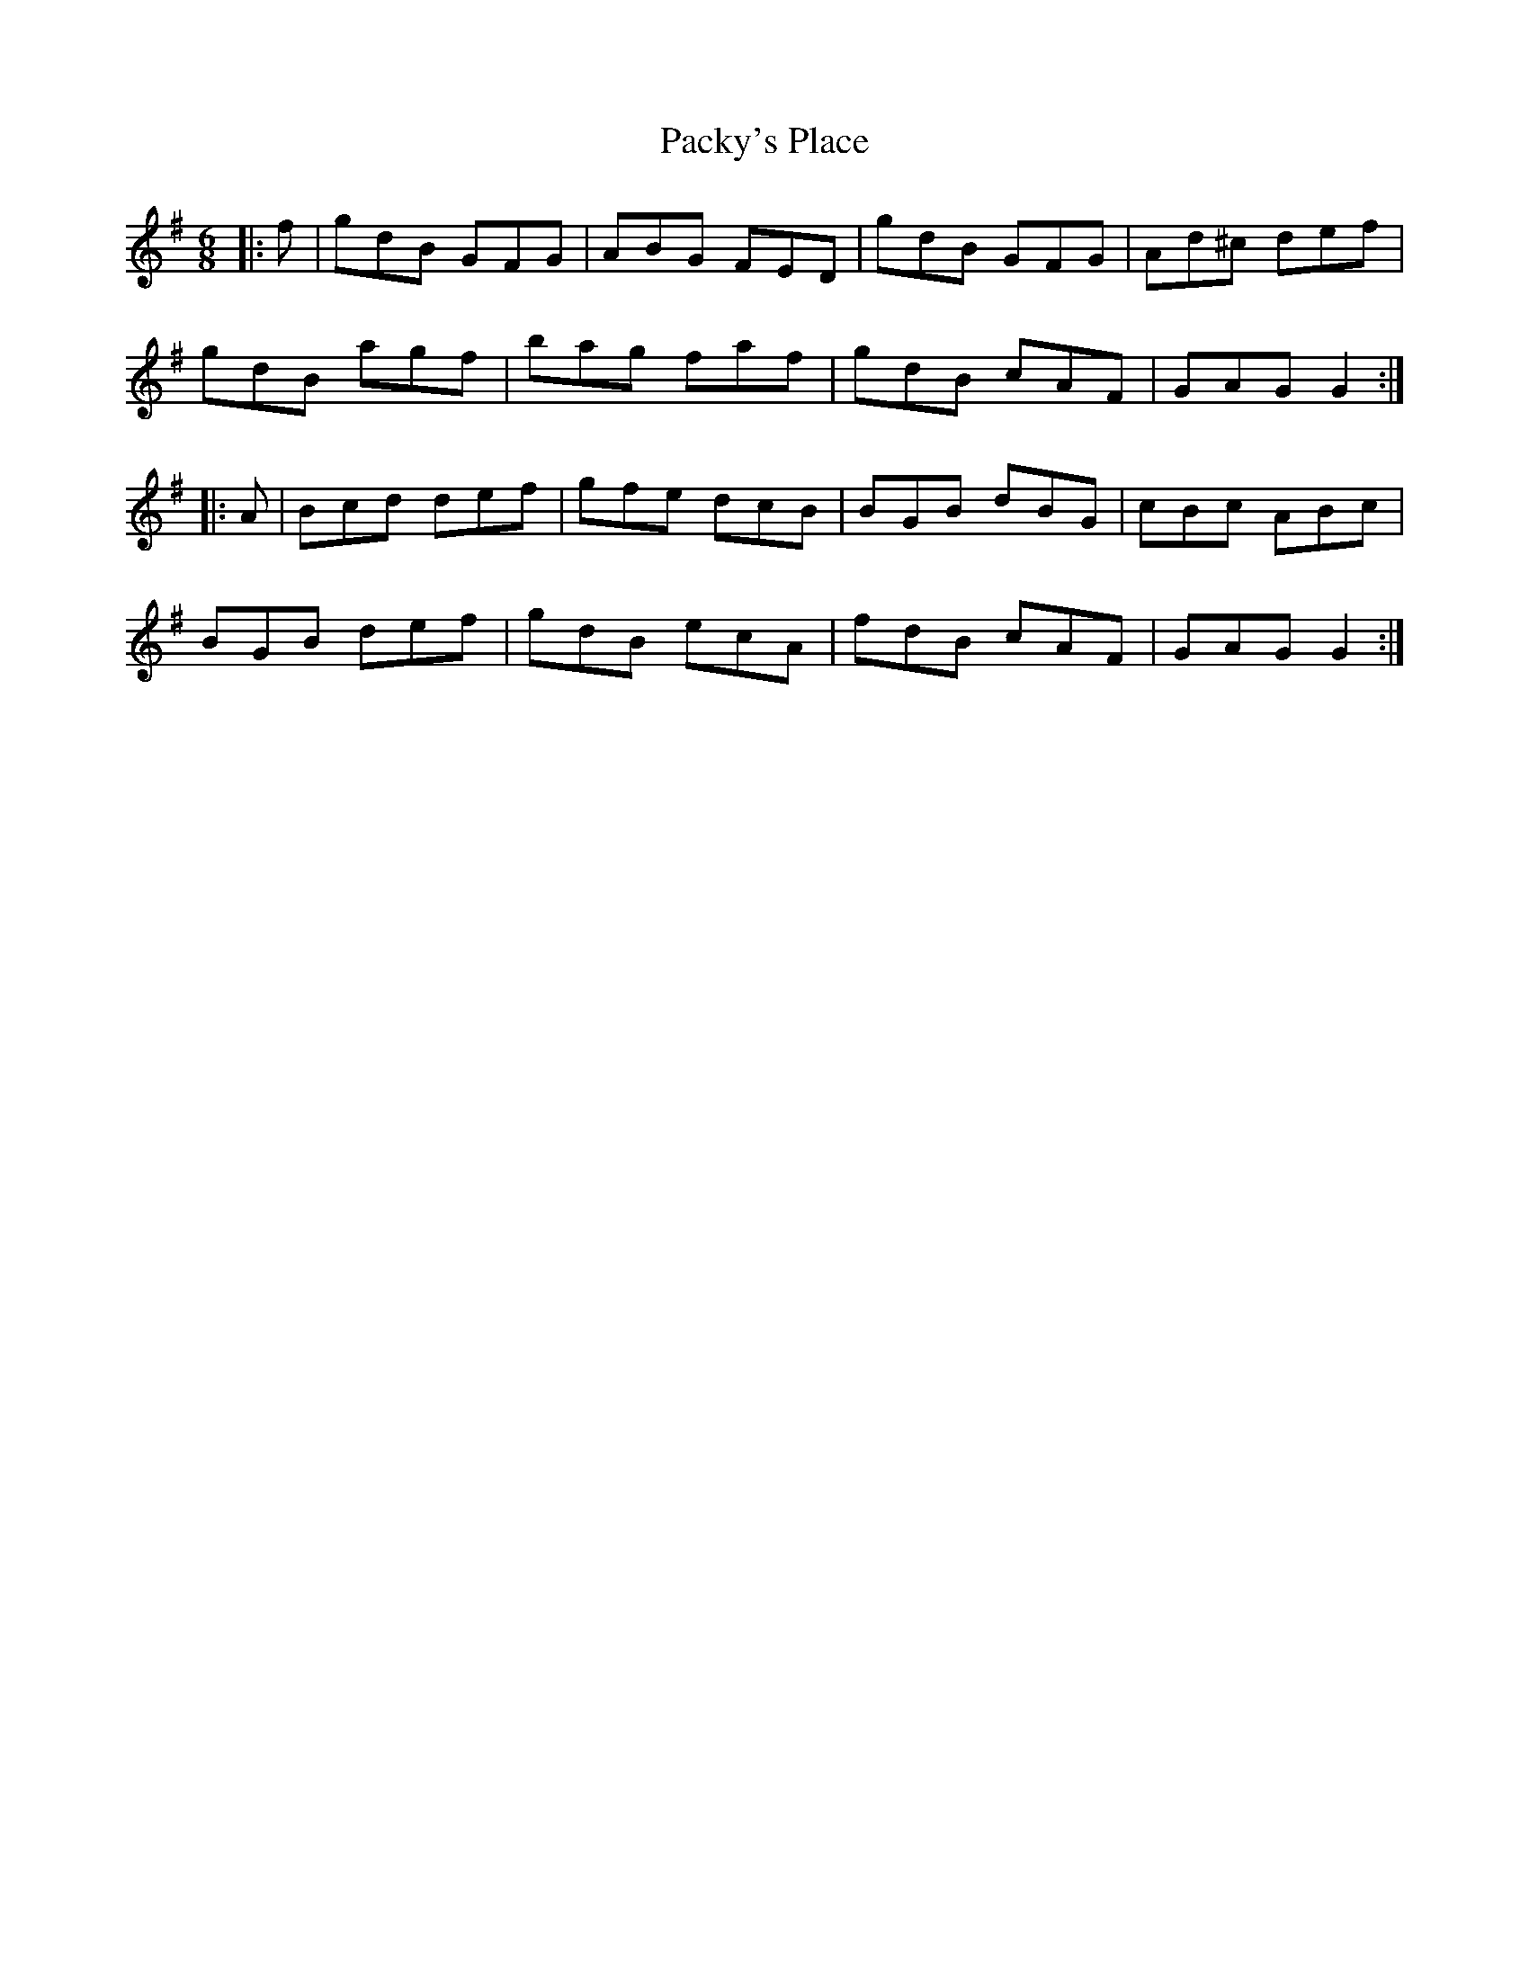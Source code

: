 X: 31014
T: Packy's Place
R: jig
M: 6/8
K: Gmajor
|:f|gdB GFG|ABG FED|gdB GFG|Ad^c def|
gdB agf|bag faf|gdB cAF|GAG G2:|
|:A|Bcd def|gfe dcB|BGB dBG|cBc ABc|
BGB def|gdB ecA|fdB cAF|GAG G2:|


